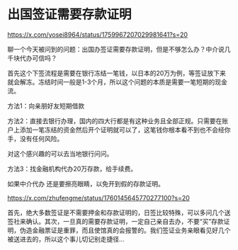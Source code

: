 * 出国签证需要存款证明
:PROPERTIES:
:CUSTOM_ID: 出国签证需要存款证明
:END:
https://x.com/yosei8964/status/1759967207029981641?s=20

聊一个今天被问到的问题：出国办签证需要存款证明，但是不够怎么办？中介说几千块代办可信吗？

首先这个下签流程是需要在银行冻结一笔钱，以日本的20万为例，等签证放下来就会解冻。冻结时间一般是1-3个月，所以这个问题的本质是需要一笔短期的现金流。

方法1：向亲朋好友短期借款

方法2：直接去银行办理，国内的四大行都是有这种业务且全部正规。只需要在账户上添加一笔冻结的资金然后开个证明就可以了，这笔钱你根本看不到也不会经你手，没有任何风险。

对这个感兴趣的可以去当地银行问问。

方法3：找金融机构代办20万存款，给手续费。

如果中介代办 还是要擦亮眼睛，以免开到假的存款证明。

https://x.com/zhufengme/status/1760145645770277100?s=20

首先，绝大多数签证是不需要押金和存款证明的，日签比较特殊，可以多问几个送签社来确认。其次，一旦真的需要存款证明，一定自己亲自去办，不要“买”存款证明，伪造金融票证是重罪，而且使馆真的会报警的。我们签证业务亲眼看见好几个被送进去的，所以这个事儿切记别走捷径...
